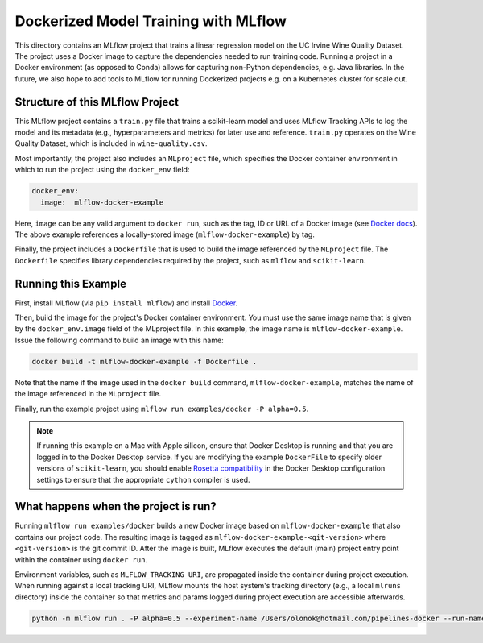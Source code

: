 Dockerized Model Training with MLflow
-------------------------------------
This directory contains an MLflow project that trains a linear regression model on the UC Irvine
Wine Quality Dataset. The project uses a Docker image to capture the dependencies needed to run
training code. Running a project in a Docker environment (as opposed to Conda) allows for capturing
non-Python dependencies, e.g. Java libraries. In the future, we also hope to add tools to MLflow
for running Dockerized projects e.g. on a Kubernetes cluster for scale out.

Structure of this MLflow Project
^^^^^^^^^^^^^^^^^^^^^^^^^^^^^^^^

This MLflow project contains a ``train.py`` file that trains a scikit-learn model and uses
MLflow Tracking APIs to log the model and its metadata (e.g., hyperparameters and metrics)
for later use and reference. ``train.py`` operates on the Wine Quality Dataset, which is included
in ``wine-quality.csv``.

Most importantly, the project also includes an ``MLproject`` file, which specifies the Docker
container environment in which to run the project using the ``docker_env`` field:

.. code-block:: yaml

  docker_env:
    image:  mlflow-docker-example

Here, ``image`` can be any valid argument to ``docker run``, such as the tag, ID or URL of a Docker
image (see `Docker docs <https://docs.docker.com/engine/reference/run/#general-form>`_). The above
example references a locally-stored image (``mlflow-docker-example``) by tag.

Finally, the project includes a ``Dockerfile`` that is used to build the image referenced by the
``MLproject`` file. The ``Dockerfile`` specifies library dependencies required by the project, such
as ``mlflow`` and ``scikit-learn``.

Running this Example
^^^^^^^^^^^^^^^^^^^^

First, install MLflow (via ``pip install mlflow``) and install
`Docker <https://www.docker.com/get-started>`_.

Then, build the image for the project's Docker container environment. You must use the same image
name that is given by the ``docker_env.image`` field of the MLproject file. In this example, the
image name is ``mlflow-docker-example``. Issue the following command to build an image with this
name:

.. code-block:: bash

  docker build -t mlflow-docker-example -f Dockerfile .

Note that the name if the image used in the ``docker build`` command, ``mlflow-docker-example``,
matches the name of the image referenced in the ``MLproject`` file.

Finally, run the example project using ``mlflow run examples/docker -P alpha=0.5``.

.. note::
    If running this example on a Mac with Apple silicon, ensure that Docker Desktop is running and
    that you are logged in to the Docker Desktop service.
    If you are modifying the example ``DockerFile`` to specify older versions of ``scikit-learn``,
    you should enable `Rosetta compatibility <https://docs.docker.com/desktop/settings/mac/#features-in-development>`_
    in the Docker Desktop configuration settings to ensure that the appropriate ``cython`` compiler is used.

What happens when the project is run?
^^^^^^^^^^^^^^^^^^^^^^^^^^^^^^^^^^^^^

Running ``mlflow run examples/docker`` builds a new Docker image based on ``mlflow-docker-example``
that also contains our project code. The resulting image is tagged as
``mlflow-docker-example-<git-version>`` where ``<git-version>`` is the git commit ID. After the image is
built, MLflow executes the default (main) project entry point within the container using ``docker run``.

Environment variables, such as ``MLFLOW_TRACKING_URI``, are propagated inside the container during
project execution. When running against a local tracking URI, MLflow mounts the host system's
tracking directory (e.g., a local ``mlruns`` directory) inside the container so that metrics and
params logged during project execution are accessible afterwards.



.. code-block:: bash

    python -m mlflow run . -P alpha=0.5 --experiment-name /Users/olonok@hotmail.com/pipelines-docker --run-name workflow-docker
